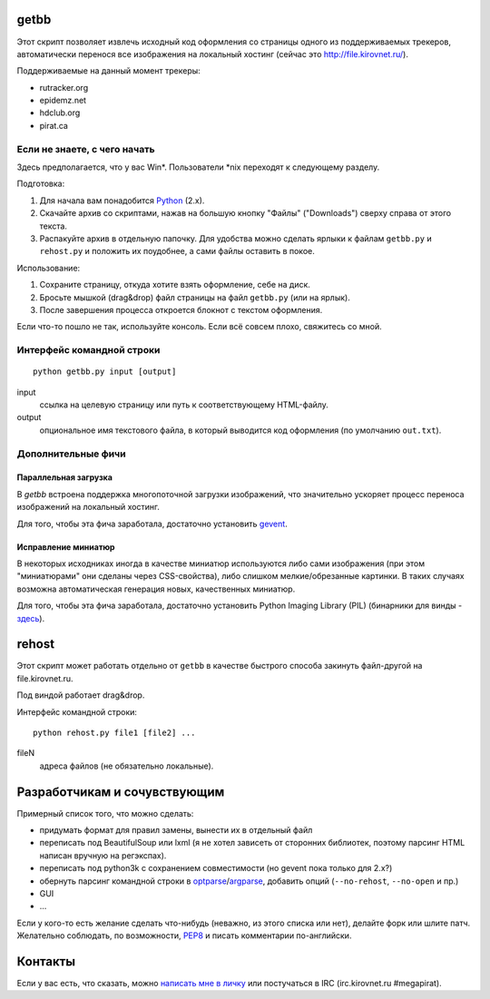 getbb
=====
Этот скрипт позволяет извлечь исходный код оформления со страницы
одного из поддерживаемых трекеров, автоматически перенося все
изображения на локальный хостинг (сейчас это http://file.kirovnet.ru/).

Поддерживаемые на данный момент трекеры:

- rutracker.org
- epidemz.net
- hdclub.org
- pirat.ca

Если не знаете, с чего начать
-----------------------------
Здесь предполагается, что у вас Win\*. Пользователи \*nix
переходят к следующему разделу.

Подготовка:

1. Для начала вам понадобится Python_ (2.x).
2. Скачайте архив со скриптами, нажав на большую кнопку "Файлы"
   ("Downloads") cверху справа от этого текста.
3. Распакуйте архив в отдельную папочку. 
   Для удобства можно сделать ярлыки к файлам
   ``getbb.py`` и ``rehost.py`` и положить их поудобнее,
   а сами файлы оставить в покое.

Использование:

1. Сохраните страницу, откуда хотите взять оформление, себе на диск.
2. Бросьте мышкой (drag&drop) файл страницы на файл ``getbb.py``
   (или на ярлык).
3. После завершения процесса откроется блокнот с текстом оформления.

Если что-то пошло не так, используйте консоль.
Если всё совсем плохо, свяжитесь со мной.

.. _Python: http://python.org/download/

Интерфейс командной строки
--------------------------
::

    python getbb.py input [output]

input
    ссылка на целевую страницу или путь к соответствующему HTML-файлу.

output
    опциональное имя текстового файла, в который выводится код
    оформления (по умолчанию ``out.txt``).

Дополнительные фичи
-------------------

Параллельная загрузка
~~~~~~~~~~~~~~~~~~~~~
В `getbb` встроена поддержка многопоточной загрузки изображений, что
значительно ускоряет процесс переноса изображений на локальный хостинг.

Для того, чтобы эта фича заработала, достаточно установить gevent_.

.. _gevent: http://www.gevent.org/

Исправление миниатюр
~~~~~~~~~~~~~~~~~~~~
В некоторых исходниках иногда в качестве миниатюр используются либо сами
изображения (при этом "миниатюрами" они сделаны через CSS-свойства),
либо слишком мелкие/обрезанные картинки. В таких случаях возможна
автоматическая генерация новых, качественных миниатюр.

Для того, чтобы эта фича заработала, достаточно установить
Python Imaging Library (PIL) (бинарники для винды - здесь__).

__ http://effbot.org/downloads/#pil

rehost
======
Этот скрипт может работать отдельно от ``getbb`` в качестве
быстрого способа закинуть файл-другой на file.kirovnet.ru.

Под виндой работает drag&drop.

Интерфейс командной строки::

    python rehost.py file1 [file2] ...
  
fileN
    адреса файлов (не обязательно локальные).
    
Разработчикам и сочувствующим
=============================
Примерный список того, что можно сделать:

- придумать формат для правил замены, вынести их в отдельный файл
- переписать под BeautifulSoup или lxml
  (я не хотел зависеть от сторонних библиотек, поэтому
  парсинг HTML написан вручную на регэкспах).
- переписать под python3k с сохранением совместимости
  (но gevent пока только для 2.x?)
- обернуть парсинг командной строки в optparse_/argparse_,
  добавить опций (``--no-rehost``, ``--no-open`` и пр.)
- GUI
- ...

Если у кого-то есть желание сделать что-нибудь
(неважно, из этого списка или нет), делайте форк или шлите патч.
Желательно соблюдать, по возможности, PEP8_ и писать комментарии
по-английски.

.. _PEP8: http://www.python.org/dev/peps/pep-0008/
.. _argparse: http://docs.python.org/dev/library/argparse.html
.. _optparse: http://docs.python.org/dev/library/optparse.html

Контакты
========
Если у вас есть, что сказать, можно `написать мне в личку`__
или постучаться в IRC (irc.kirovnet.ru #megapirat).

__ http://kirovmedia.net/forum/privmsg.php?mode=post&u=6591
